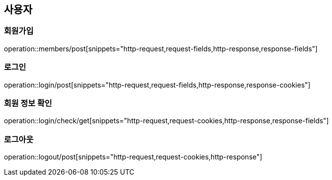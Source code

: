 == 사용자

=== 회원가입
operation::members/post[snippets="http-request,request-fields,http-response,response-fields"]

=== 로그인
operation::login/post[snippets="http-request,request-fields,http-response,response-cookies"]

=== 회원 정보 확인
operation::login/check/get[snippets="http-request,request-cookies,http-response,response-fields"]

=== 로그아웃
operation::logout/post[snippets="http-request,request-cookies,http-response"]
